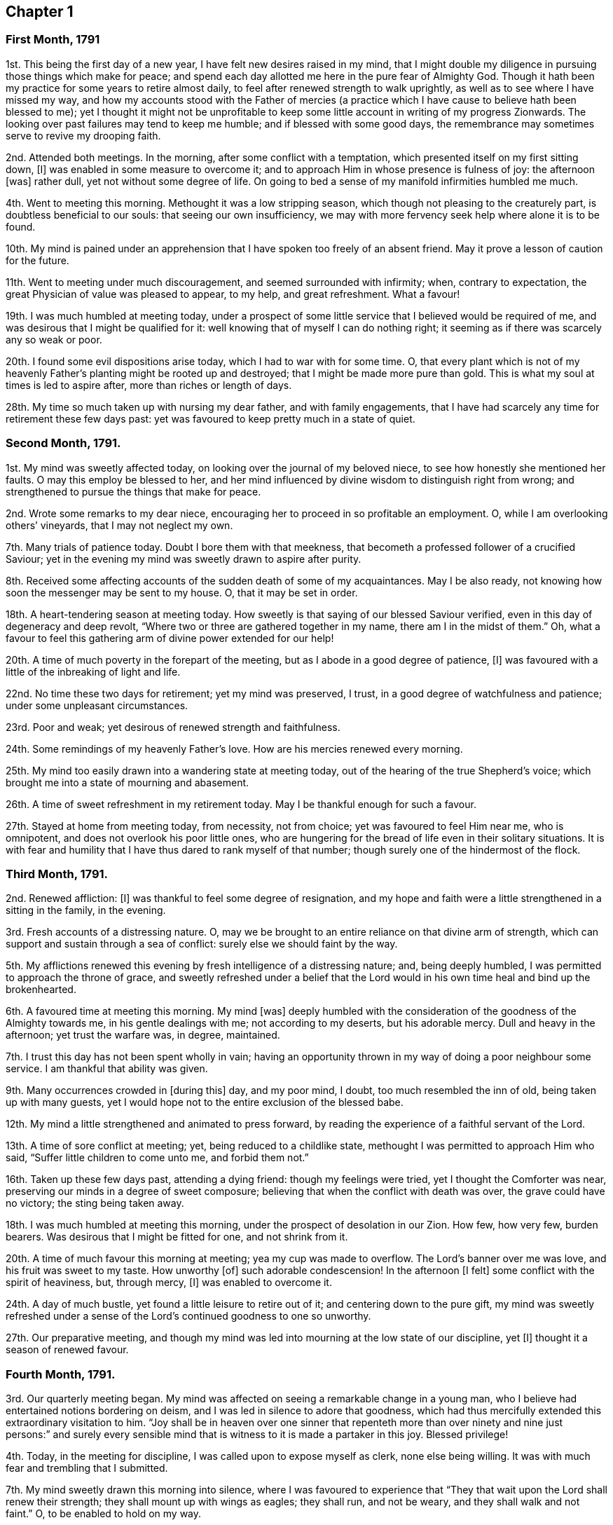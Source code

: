 == Chapter 1

[.centered]
=== First Month, 1791

1st. This being the first day of a new year, I have felt new desires raised in my mind,
that I might double my diligence in pursuing those things which make for peace;
and spend each day allotted me here in the pure fear of Almighty God.
Though it hath been my practice for some years to retire almost daily,
to feel after renewed strength to walk uprightly,
as well as to see where I have missed my way,
and how my accounts stood with the Father of mercies (a practice
which I have cause to believe hath been blessed to me);
yet I thought it might not be unprofitable to keep some
little account in writing of my progress Zionwards.
The looking over past failures may tend to keep me humble;
and if blessed with some good days,
the remembrance may sometimes serve to revive my drooping faith.

2nd. Attended both meetings.
In the morning, after some conflict with a temptation,
which presented itself on my first sitting down, +++[+++I]
was enabled in some measure to overcome it;
and to approach Him in whose presence is fulness of joy: the afternoon +++[+++was]
rather dull, yet not without some degree of life.
On going to bed a sense of my manifold infirmities humbled me much.

4th. Went to meeting this morning.
Methought it was a low stripping season,
which though not pleasing to the creaturely part, is doubtless beneficial to our souls:
that seeing our own insufficiency,
we may with more fervency seek help where alone it is to be found.

10th. My mind is pained under an apprehension that
I have spoken too freely of an absent friend.
May it prove a lesson of caution for the future.

11th. Went to meeting under much discouragement, and seemed surrounded with infirmity;
when, contrary to expectation, the great Physician of value was pleased to appear,
to my help, and great refreshment.
What a favour!

19th. I was much humbled at meeting today,
under a prospect of some little service that I believed would be required of me,
and was desirous that I might be qualified for it:
well knowing that of myself I can do nothing right;
it seeming as if there was scarcely any so weak or poor.

20th. I found some evil dispositions arise today, which I had to war with for some time.
O,
that every plant which is not of my heavenly Father`'s
planting might be rooted up and destroyed;
that I might be made more pure than gold.
This is what my soul at times is led to aspire after, more than riches or length of days.

28th. My time so much taken up with nursing my dear father, and with family engagements,
that I have had scarcely any time for retirement these few days past:
yet was favoured to keep pretty much in a state of quiet.

[.centered]
=== Second Month, 1791.

1st. My mind was sweetly affected today, on looking over the journal of my beloved niece,
to see how honestly she mentioned her faults.
O may this employ be blessed to her,
and her mind influenced by divine wisdom to distinguish right from wrong;
and strengthened to pursue the things that make for peace.

2nd. Wrote some remarks to my dear niece,
encouraging her to proceed in so profitable an employment.
O, while I am overlooking others`' vineyards, that I may not neglect my own.

7th. Many trials of patience today.
Doubt I bore them with that meekness,
that becometh a professed follower of a crucified Saviour;
yet in the evening my mind was sweetly drawn to aspire after purity.

8th. Received some affecting accounts of the sudden death of some of my acquaintances.
May I be also ready, not knowing how soon the messenger may be sent to my house.
O, that it may be set in order.

18th. A heart-tendering season at meeting today.
How sweetly is that saying of our blessed Saviour verified,
even in this day of degeneracy and deep revolt,
"`Where two or three are gathered together in my name, there am I in the midst of them.`"
Oh, what a favour to feel this gathering arm of divine power extended for our help!

20th. A time of much poverty in the forepart of the meeting,
but as I abode in a good degree of patience, +++[+++I]
was favoured with a little of the inbreaking of light and life.

22nd. No time these two days for retirement; yet my mind was preserved, I trust,
in a good degree of watchfulness and patience; under some unpleasant circumstances.

23rd. Poor and weak; yet desirous of renewed strength and faithfulness.

24th. Some remindings of my heavenly Father`'s love.
How are his mercies renewed every morning.

25th. My mind too easily drawn into a wandering state at meeting today,
out of the hearing of the true Shepherd`'s voice;
which brought me into a state of mourning and abasement.

26th. A time of sweet refreshment in my retirement today.
May I be thankful enough for such a favour.

27th. Stayed at home from meeting today, from necessity,
not from choice; yet was favoured to feel Him near me, who is omnipotent,
and does not overlook his poor little ones,
who are hungering for the bread of life even in their solitary situations.
It is with fear and humility that I have thus dared to rank myself of that number;
though surely one of the hindermost of the flock.

[.centered]
=== Third Month, 1791.

2nd. Renewed affliction: +++[+++I]
was thankful to feel some degree of resignation,
and my hope and faith were a little strengthened in a sitting in the family,
in the evening.

3rd. Fresh accounts of a distressing nature.
O, may we be brought to an entire reliance on that divine arm of strength,
which can support and sustain through a sea of conflict:
surely else we should faint by the way.

5th. My afflictions renewed this evening by fresh intelligence of a distressing nature;
and, being deeply humbled, I was permitted to approach the throne of grace,
and sweetly refreshed under a belief that the Lord would
in his own time heal and bind up the brokenhearted.

6th. A favoured time at meeting this morning.
My mind +++[+++was]
deeply humbled with the consideration of the goodness of the Almighty towards me,
in his gentle dealings with me; not according to my deserts, but his adorable mercy.
Dull and heavy in the afternoon; yet trust the warfare was, in degree, maintained.

7th. I trust this day has not been spent wholly in vain;
having an opportunity thrown in my way of doing a poor neighbour some service.
I am thankful that ability was given.

9th. Many occurrences crowded in +++[+++during this]
day, and my poor mind, I doubt, too much resembled the inn of old,
being taken up with many guests,
yet I would hope not to the entire exclusion of the blessed babe.

12th. My mind a little strengthened and animated to press forward,
by reading the experience of a faithful servant of the Lord.

13th. A time of sore conflict at meeting; yet, being reduced to a childlike state,
methought I was permitted to approach Him who said,
"`Suffer little children to come unto me, and forbid them not.`"

16th. Taken up these few days past, attending a dying friend:
though my feelings were tried, yet I thought the Comforter was near,
preserving our minds in a degree of sweet composure;
believing that when the conflict with death was over, the grave could have no victory;
the sting being taken away.

18th. I was much humbled at meeting this morning,
under the prospect of desolation in our Zion.
How few, how very few, burden bearers.
Was desirous that I might be fitted for one, and not shrink from it.

20th. A time of much favour this morning at meeting; yea my cup was made to overflow.
The Lord`'s banner over me was love, and his fruit was sweet to my taste.
How unworthy +++[+++of]
such adorable condescension!
In the afternoon +++[+++I felt]
some conflict with the spirit of heaviness, but, through mercy, +++[+++I]
was enabled to overcome it.

24th. A day of much bustle, yet found a little leisure to retire out of it;
and centering down to the pure gift,
my mind was sweetly refreshed under a sense of the
Lord`'s continued goodness to one so unworthy.

27th. Our preparative meeting,
and though my mind was led into mourning at the low state of our discipline, yet +++[+++I]
thought it a season of renewed favour.

[.centered]
=== Fourth Month, 1791.

3rd. Our quarterly meeting began.
My mind was affected on seeing a remarkable change in a young man,
who I believe had entertained notions bordering on deism,
and I was led in silence to adore that goodness,
which had thus mercifully extended this extraordinary visitation to him.
"`Joy shall be in heaven over one sinner that repenteth more than
over ninety and nine just persons:`" and surely every sensible
mind that is witness to it is made a partaker in this joy.
Blessed privilege!

4th. Today, in the meeting for discipline, I was called upon to expose myself as clerk,
none else being willing.
It was with much fear and trembling that I submitted.

7th. My mind sweetly drawn this morning into silence,
where I was favoured to experience that "`They that
wait upon the Lord shall renew their strength;
they shall mount up with wings as eagles; they shall run, and not be weary,
and they shall walk and not faint.`"
O, to be enabled to hold on my way.

11th. Wrote a letter to a young woman,
who is apparently hastening fast to her dissolution.
Was fearful she did not think so herself.
She received it kindly.
O, that it may induce her to turn inward, and see how her accounts stand.

13th. Too much encumbered about many things, some of which did not materially concern me.
Was taken in the night with such a violent palpitation of the heart,
that I scarcely expected to survive the struggle; but thou, O Lord, wast near me,
and sustainedst me, and in adorable mercy heardest and relievedst me.
O, make me thankful enough, and humble enough.

14th. Low and humble today, and desirous of being kept so.
In the evening +++[+++I]
met with a severe shock to my feelings.

17th. A time of travail in the morning; yet secret counsel was vouchsafed;
for which I was humbly thankful.
They that would be espoused to Christ must be chaste, both in thought, word, and deed,
and entertain nothing that would defile the temple which he is pleased at times to visit.

18th. On a review of this day, I feel no condemnation;
but hope I have been enabled to step along safely.

21st. Conscious of some weakness.
Paid a visit to a friend in affliction, in which I had satisfaction.

22nd. While waiting this morning at meeting, as I thought, at Wisdom`'s gate,
an unexpected and strong temptation was presented to my mind by the grand adversary;
but I trust I did not in any measure join in therewith:
and my secret cry to the Lord was for preservation, and that he would be pleased,
in his infinite mercy, rather to cut short the thread of my life,
than that I should live to dishonour his holy name.
Oh, the distress it brought, lest I should be separated from the love of God!

23rd. My mind renewedly humbled, under a sense of my own weakness,
and the subtlety of the unwearied adversary; of which I had a painful proof yesterday.
O, to be enabled to draw near him, who can alone preserve from the devourer.

26th. This day +++[+++was]
much given up to family concerns and company,
I think I may say in a cross to my own will, feeling some pantings after heavenly bread.
A little refreshment before I retired to rest.
Oh, the privilege of reposing our cares in Him,
who alone is able to sustain the poor drooping soul
amidst the many conflicts it has had to encounter,
in its passage to (I trust) a better country!

30th. Though a silent meeting, yet to my mind a very favoured one, far beyond my deserts:
yet towards the conclusion, +++[+++the meeting was]
attacked with sleepiness; which I had reason to fear had prevailed with some,
much to their hurt.
Oh, the supineness and indifference of some who ought, from their advanced age,
to stand as pillars in the church,
and strengthen the weak hands of us who are so much younger!

[.centered]
=== Fifth Month, 1791.

3rd. A wrong disposition got up this morning,
(even something of murmuring and complaining) on comparing my situation with
some others who are more favoured with the company of valuable friends.
Was thankful to feel it corrected, and self brought into abasement,
on considering the many blessings I enjoy beyond thousands;
and that the best of teachers, who can never be removed into a corner, is ever near,
and all-sufficient to those that trust in him.
Surely he hath dealt bountifully with me, far beyond my deserts.
How ungrateful then to repine at his dispensations!
O, my soul, be thy clothing dust and ashes.

4th. More quiet and comfortable today,
but no time for retirement till after I went to bed;
when I sought Him whom my soul loveth; and he was pleased to refresh my wearied soul.

8th. A favoured time at meeting.
How is the Lord pleased, at times, to make the desert blossom as the rose!

9th. Poorly in health, and apprehensive by my feelings that I should be quite ill;
yet favoured with resignation to whatever the Lord shall be pleased to dispense,
either sickness or health, believing it will be all ordered in best wisdom.

10th. Better today, which is cause of thankfulness; and what is still more so,
that I was favoured to approach Him "`who is the health of my countenance.`"

11th. A beautiful morning!
I rose early, and methought my mind being perfectly calm, resembled the cloudless sky;
but meeting with some cross events, +++[+++I]
was not enough on my guard, but suffered it to be ruffled,
which brought me into humiliation; and I was desirous of repairing to the washing pool,
that I might be cleansed from every defiling and hurtful thing.

12th. Spent +++[+++a]
good part of the day in profitable reading, which tended to draw my mind heavenward.
How much of my time have I squandered in the forepart of my life,
in reading books of a pernicious tendency!

23rd. My mind too much outward,
which surely bringeth with it its own punishment--a
sensible deprivation of the presence of God.
What greater punishment!

24th. My mind, having suffered hunger, was led to pant after heavenly bread:
which was graciously vouchsafed in my retirement today.
Oh, this best of blessings!
Nothing short of it can satisfy the quickened soul.

29th. A time of labour in the morning: yet not deserted by the good Husbandman.
Went to meeting in the afternoon in great weakness; when quite unexpectedly,
the Lord was pleased to break in upon my soul with his life-giving presence,
and by removing the spirit of heaviness, to array it with the garment of praise:
and I believe others were made partakers of the same inestimable blessing.

[.centered]
=== Sixth Month, 1791.

1st. No time for retirement today; yet in my solitary walk +++[+++I]
met with the beloved of souls, who sweetly attracted me,
and melted me into tears under a sense of his goodness and my own nothingness:
feeling at that time that all good proceeded from him,
and that it is only as we receive ability from him, that we can do any thing aright.

5th. A time of sweet encouragement at meeting, this morning.
O, that such seasons may be rightly improved.
Stayed at home in the afternoon, from necessity.

7th. No time for retirement today; though I strove hard for it,
and was as often disappointed:
yet the sweet quiet I felt in the evening induced me to believe
that my desires were accepted by the Father of mercies.
How much better is it to spend one hour in thy courts than a thousand elsewhere,
yea preferable to the most refined delights this world can yield!

10th. A time of labour at meeting,
being humbly desirous of being directed aright in a little
service which I believe was required of me.

11th. Wrote a letter to a young man,
who I believed had been favoured with an extraordinary visitation,
and who I was fearful was going backward.
Found peace in discharging what I believed to be my duty, leaving the event.

12th. A time of digging deep, yet laboured not in vain,
being favoured to drink a little at the pure fountain of life.
+++[+++The]
afternoon +++[+++was]
an uncommonly laborious meeting;
and though my mind was deeply exercised for the arisings of life,
I could scarcely feel any.
Times and seasons are in the Lord`'s hand; and no doubt but these stripping,
proving ones, are intended for a trial of our faith and patience.

13th. The rest of this week confined by illness,
under which I was preserved in a good degree of composure
and resignation to the divine will;
and was favoured at seasons, to feel the Physician of value near,
whose heavenly presence can shed peace and comfort even on the bed of sickness.

19th. Well enough to get to meeting, which I esteemed a favour,
and which proved a precious heart-tendering season.

20th. A short, but sweet refreshing season today, which I thought helped to support me,
through an unpleasant conference with the young man to whom I had written.
I fear he is in an unsafe spot.

21st. My mind a little relieved (though by no means
wholly) from the burden thrown on it yesterday,
and is deeply humbled, fearing I have done wrong in giving him my advice;
yet thought I did it in much simplicity, and under an apprehension of duty.
O, to be rightly directed, is the sincere prayer of my heart.

22nd. Rather comforted under a belief that I did right in writing,
though it had not the desired effect.

25th. On a review of this day, +++[+++I]
think my mind has been too much outward, yet +++[+++I]
found time for a little retirement, in which it was drawn to aspire after a better state,
even perfect holiness.

28th. No suitable time for retirement.
Caught myself entertaining vain and silly thoughts.
Was desirous they might be taken from me, which was granted me; and, though in company,
my mind was sweetly attracted upwards,
feeling sensibly that all was lighter than vanity
when compared with the joys of God`'s salvation.

[.centered]
=== Seventh Month, 1791.

3rd. Our quarterly meeting, not large: I thought the forepart of the meeting heavy,
yet not wholly deserted by the great and good Husbandman,
who is still mindful of his little ones.

4th. The meeting this morning I thought a favoured season;
a fresh extension of heavenly regard to the backsliders in our Israel.
My poor mind was earnestly turned to the Lord for help and strength,
which was graciously given me to go through the service of the meeting as clerk.

6th. A close trial this morning in parting with a beloved sister;
and the prayer of my heart was to the Father of mercies,
that he would be pleased to be with her in the way that she goes,
and be unto her as a wall of defence on the right hand and on the left.

14th. Felt sweetly peaceful this morning,
and something of the hovering wing of ancient goodness,
even while employed in the business of the day: but, alas! for want of watchfulness +++[+++I]
missed my way; and though it is what many would esteem a small thing,
yet I felt it to be wrong.
O for more stability.
How doth the soul, measurably redeemed from the pollutions of the world,
feel even small crimes!
I am thankful to feel it so,
and earnestly desire that this swift witness against every appearance of evil,
may be my constant companion through time.

15th. A hard struggle with a spirit of indifference and lukewarmness,
which beset me at meeting today; but with thankfulness may acknowledge that, in degree,
I obtained the victory,
through the gracious assistance of Him who saw my feeble endeavours and blessed them;
to whom be the praise.

19th. Felt comfortable today notwithstanding some unpleasant circumstances.
Favoured with a little access to the throne of grace; where in deep prostration,
my poor wearied soul begged a renewal of strength to hold on its way.

22nd. A favoured season at meeting this morning; which, methinks,
should have proved a sufficient incitement to keep my heart with all diligence, etc.,
instead of which gave way in the afternoon to a wandering disposition,
and strong flights of imagination,
which surely led from that peaceful and quiet habitation,
which methought my soul enjoyed this morning.
O, may it be favoured to get again into the valley, where there is safety.

27th. Favoured in my retirement today, yet was guilty of a weakness in the evening,
in saying "`Sunday`" to a person not a Friend, for which I felt condemnation,
and desire to abide humbly under it.

28th. This day passed I trust in humility and fear;
and I was favoured in the evening far beyond my deserts,
with sweet access to the throne of grace,
where I implored forgiveness and more stability for the future.

29th. Was desirous this morning at meeting of sitting like Mary of old,
at the feet of Jesus; and to be taught of him;
when it was shown me that I was not enough pure; that the warfare must be continued,
and that daily.
O, that I might be thoroughly cleansed.

[.centered]
=== Eighth Month, 1791.

2nd. Was favoured in my retirement today to recur, as it were,
to Bethel (where the Lord was first pleased to visit my soul),
and gratefully to call to mind his gracious dealings with me.
Though his appearance was at first very low and small,
even as it is compared to a grain of mustard seed,
yet he was pleased to incline my heart to prize it,
and in abundant condescension hath been pleased to increase my store; and,
blessed forever be his holy name, hath kept me alive to this very day.
O, that I may never turn aside to the right hand or the left,
but deeply ponder the path of my feet, and let my eye look straight forward.

6th. A sweet refreshing season this evening,
being favoured to partake of that stream which makes glad the whole heritage of God.
How unworthy +++[+++of]
such goodness!
Did not choose to go out this evening, lest I should lose the sweet savour.

8th. Deeply humbled today under a sense of my own unworthiness,
and a fear that my love is not sufficiently pure and chaste towards Christ,
who is alone worthy of our affections.
O, to be more weaned from the world.

12th. A very favoured heart-tendering season this morning at meeting;
but towards the close a scheme of benevolence caught my attention; which,
though there was something specious in its appearance, drew my mind off its proper watch.
Thus can the enemy transform himself as into an angel of light, in order to gain his ends.

17th. Shook off sloth, and rose early,
that I might have a little time for retirement before the rest of the family were stirring;
that, waiting at Wisdom`'s gate,
my mind might be influenced so as to step safely through the day,
yet did not feel the divine presence so sensibly as many times.
May I be sufficiently humbled; not doubting but the deficiency was on my part.

23rd. A sweet cloudless morning.
I rose with a tranquil mind, being desirous of preservation through the day;
and surely I had need of it, finding fresh exercise for my patience.

24th. A refreshing time this evening,
under the belief that it was nothing short of the good hand of God,
that first inclined my heart thus to religious retirement.
It was not from any imitation, not knowing any, at the time I began,
that were in the practice; but I can with thankfulness acknowledge,
that it hath been abundantly blessed to me.

28th. I sensibly felt the divine presence this morning at meeting, and,
under a sense of my manifold infirmities,
was led to aspire after a greater degree of holiness and renewed strength to walk uprightly;
seeing some who had, I believe, made a good beginning, turning aside from the narrow way;
not being (I fear) humble enough to receive the babe Jesus in his lowly appearance;
but perhaps expecting great things,
and looking as some did formerly for signs and wonders.

31st. Very unwell in my bodily health,
yet favoured with a renewal of strength to press forward.

[.centered]
=== Ninth Month, 1791.

1st. A very trying day, and my spirits, being weak from indisposition,
could hardly bear up under it; yet +++[+++I]
earnestly desired an increase of patience and humble resignation under every allotment,
however trying.

2nd. A stripping time at meeting.
I felt weak, poor, and helpless, like a little child; having nothing of my own,
and scarcely strength to ask for a little help.

4th. A precious meeting in the morning.
In the afternoon, after labouring for about an hour,
without gaining what my soul longed for, these words opened livingly in my mind,
"`He trod the wine-press alone,
and of the people there was none with him,`" which tendered me exceedingly:
and the language of my soul was,
that I might not be like those formerly who followed
him for the sake of the loaves and fishes;
but that I might be willing to be his faithful companion in tribulation, believing,
that if ever I entered the kingdom it must be through suffering.

13th. Went a journey, and poorly in health,
so that I could not have retired but with difficulty:
and am fearful of appearing more in shew than in substance; yet thought I felt good near,
and was preserved in a degree of quiet and (I trust) innocence.

21st. "`The heart knoweth his own bitterness:`" and were it not that I am sometimes
favoured to partake of that joy with which the stranger cannot intermeddle,
surely my heart would have fainted long ago.

24th. A favoured season this morning!
Surely the oftener we repair to the fountain,
the more likely we are to keep our garments unspotted of the world.

25th. A time of labour +++[+++in]
the forepart of the meeting; yet being desirous of patiently abiding under it,
the clouds at length were dispelled,
and the Lord was pleased to arise with healing under his wings;
for which favour may all that is within me magnify his adorable name.

27th. A severe struggle this morning with indisposition.
What a favour, in such seasons of distress, to feel the Physician of value near; and Oh,
what an unspeakable favour to have a well-grounded hope,
that when this earthly tabernacle shall decay,
we shall have a better mansion prepared for us, even a house eternal in the heavens!

29th. No time for retirement today; yet felt my mind sweetly attracted upwards,
several times in the course of the day; especially in the evening when in company,
so that I could scarcely refrain from tears.

[.centered]
=== Tenth Month, 1791.

3rd. Our quarterly meeting at Esher.
A precious heart-tendering time at meeting this morning, after some conflict.
At the conclusion of the meeting for worship, +++[+++I]
received the affecting intelligence of the death of my beloved uncle Jeremiah Waring,
which affected most, if not all friends present:
his removal being considered a public loss.
Many said, "`We have lost a father;`" for such he was to the meeting he belonged to.
Alas, who is there likely to fill the vacant seats of the worthies removed!
May the Lord of the harvest be pleased to raise up some;
for surely the state of things in this quarter is lamentable!

6th. Have dwelt much in the valley these last three days;
though I met with some interruptions, from company, yet it hath seemed a weaning time.
O for a more perfect dedication of heart to the Lord and his service.

9th. Went to Alton, to the funeral of my beloved uncle; the company +++[+++was]
much smaller than it would otherwise have been, owing to the very wet weather.
The forepart of the meeting I thought much favoured; feeling that which is beyond words.
A solemn pause at the grave, notwithstanding the inclemency of the weather.

12th. Was at Alton week-day meeting;
at which though I found enough to do to keep my mind upon the watch,
yet I think on the whole it was a favoured season.
Returned home in the afternoon; found all well: +++[+++a]
fresh cause for thankfulness and lowliness!

14th. "`Stand in awe,
and sin not,`" was sweetly impressed on my mind soon
after my first sitting down in meeting;
and a refreshing season it proved, my soul being led as into fresh and green pastures;
yea, I was made to lie down and rest as at noon-day.
Oh, that one so unworthy should be favoured with this blessed experience!
Not withstanding; before the meeting closed, I got off my watch:
such is the instability of human nature when left to itself.

16th. A time of close exercise this morning at meeting, in which I had to believe,
that my feet would be turned into a narrower path than I had hitherto walked in,
and that the day of the Lord must come upon all pleasant pictures.
O, may I be enabled to dwell with the consuming fire,
and freely give up to the sword that which is appointed for destruction.

22nd. My strength a little renewed this morning in my retirement.
How sweet and profitable are these seasons!

23rd. A refreshing season at meeting this morning: yea,
I thought the stone was rolled from the well`'s mouth, so that my soul,
with some others present, was favoured to drink freely of the waters of life.
O, that all were gathered to this fountain;
then would there not be so many barren ones amongst us, as is now sorrowfully the case.

26th. Received the affecting account of the death of a relation,
who hath left a wife with four small children.
It hath shown to my mind the necessity of digging deep;
that when afflictions like these are permitted to come,
we may know a safe hiding place from the storm.

29th. Surely my mind resembles the dove after making
excursions from the ark (that place of safety);
but, finding no rest for the sole of her foot, returns wearied, yet with delight, to it.
And Oh, the adorable goodness of God!
How is he, as it were, putting forth his hand and receiving me into this quiet habitation!
O, that I may never stray from it.

31st. My mind a little animated to press forward in the heavenly race,
by reading a sweet account of a youth but sixteen years of age;
yet who had far outstripped me.
O, may it excite to increasing vigilance and circumspect walking;
that I also may at the conclusion of time, have an inheritance among the saints,
and spirits of just men made perfect.

[.centered]
=== Eleventh Month, 1791.

2nd. Company and visiting have taken up much of my time today:
yet could not go comfortably to bed without feeling after the divine healing virtue,
and taking a solemn review of the day, in which I felt no condemnation:
so went to bed in peace.

4th. Strengthened in my solitary sitting today;
being favoured to partake of the water which is freely offered to those that seek it.
Oh, that so many should slight so great a blessing!

7th. Have spent my time today in good and profitable company,
and my mind much occupied in an affair of some importance; yet upon a review, +++[+++I]
think I might have stolen a little time for retirement,
that I might have had the more full enjoyment of
_his_ presence which I ought to prefer to every consideration,
and which I, sometimes, hope I do: but through the instability of nature,
ofttimes miss my way.

11th. A precious season at meeting this morning, though a silent one,
and but very few there;
yet surely we were favoured to feel that gracious promise verified,
that where two or three are gathered in the name of Christ,
there will he be in the midst of them.

13th. Another favoured meeting;, and notwithstanding, as Benjamin Kidd had to express,
many, considering our small number, are sick and weakly, and some asleep;
yet the Lord is still graciously remembering Zion, and satisfying her poor with bread.

20th. Confined these two last days by indisposition.
It was some trial to be kept from meeting; but knowing whence all good cometh,
and waiting in my solitary sitting to feel him, who is omnipresent,
near to sustain my feeble mind,
he was graciously pleased to revisit my soul with his life-giving presence.
In the afternoon +++[+++I]
had a little conference with a dear niece, in which I imparted some spiritual advice;
being anxiously concerned that she may seek the God of her Fathers,
now in her youthful days.

21st. Poor, weak, and low, both as to my outward and inward state.
How do I long, like the poor woman formerly, to touch but the hem of _his_ garment,
that I might be made whole.

23rd. A little revived and comforted today,
in the belief that I am still preferring Jerusalem to my chief joy.
O, may "`my right hand forget her cunning,`" and
"`my tongue cleave to the roof of my mouth,`"
rather than I should desert a cause so precious.

25th. In my silent sitting at meeting this morning, +++[+++I had]
some clear openings.
How is the Lord hiding the mysteries of his kingdom now, as formerly,
from the wise and prudent of this world, and revealing them to babes and sucklings!
Forever blessed be his holy name!

27th. When I brought my gift to the altar today,
I saw that I had done something which was to be removed before it could be accepted;
yet +++[+++I]
endeavoured to reason it away, thinking it was too trifling to be required;
but it was clearly shown me, that I was not to look at the smallness of the sacrifice,
if the Lord saw meet to require it at my hands, who "`seeth not as man seeth.`"
I am thankful that I was enabled to take up the cross and yield obedience;
in which I found peace.
May I ever thus attend to the pure discoveries of this divine teacher.

29th. Spent the forepart of the day profitably; but walking out in the evening +++[+++I]
met with several acquaintances, with whom I conversed,
and my mind got too much into the spirit of the world
which separates from the spirit of Christ.
Feeling this to be my situation, +++[+++I]
endeavoured to turn inward and feel after that which crucifies to the world,
and was favoured to feel my strength a little renewed.

[.centered]
=== Twelfth Month, 1791.

3rd. Another affecting instance of the uncertainty of time,
in the sudden removal of dear Mary Merryweather, a mother in our Israel.
A stripping time surely!

4th. How frequently necessary are the operations of the sword of the spirit,
to separate betwixt the precious and the vile;
and though it is painful to the creaturely part, yet +++[+++I]
am thankful to feel this work going on.
O,
that it may remove (though it may divide as betwixt the joints and the marrow)
everything that is contrary to the pure mind and will of the Lord,
is the sincere prayer of my heart.

6th. My mind sweetened and refreshed by the renewed
visitation of the heavenly Father`'s love,
very early this morning before day-light, as I lay on my pillow;
so that I can say from some degree of living experience,
good is the Lord and worthy to be feared and served forever.

11th. A favoured season at meeting, both morning and afternoon.
It was shown me that I should dwell more in the meekness;
and my heart was affected with the recollection of our blessed
Saviour`'s example of meekness and patience under suffering.
O, that I might, indeed, be enabled to follow him whithersoever he is pleased to lead.

14th. Have been confined these three days by indisposition,
having had another attack of the palpitation.
The struggle was so violent; that had not the arm of the Lord been underneath,
I think I never could have survived it;
but though the billows rose high they were not permitted to overwhelm me.
I still feel weak and low every way, yet +++[+++I]
have not cast away my confidence, believing the Lord is still near,
though he is pleased at times to hide, as it were, his face from me.

15th. A sweet refreshing season today,
attended with an earnest desire that I may not be found
in an unprepared state to meet the Bridegroom of souls.
O, that I may be preserved chaste in my love to him is the earnest breathing of my soul.

18th. In the forepart of the meeting the enemy was near spreading his snares,
and seeking to draw my poor mind off its watch; but my eye and cry being to the Lord,
who beheld the conflict, he was pleased, in gracious condescension,
to appear for my help, and the renewal of my strength.
May I walk more worthy +++[+++of]
such unmerited goodness.

19th. "`Strait is the gate, and narrow is the way,
which leadeth unto life,`" I find it so; but, O,
may I never grow weary of striving to enter in, nor faint in my mind;
ever keeping in remembrance that the crown is at the end of the race.

21st. Let the day pass over without retiring, suffering little things to prevent me:
but not feeling easy under this omission, when I retired to rest,
I besought the Lord to forgive me,
and strengthen me in future to follow him more faithfully,
being desirous to wash mine hands in innocency, that so I might encompass his holy altar.

26th. Oh, the daily warfare that must be maintained,
if we would run the Christian race! nothing short of a frequent
supply of divine nourishment can enable us to endure the combat.

31st. And now I am come to the close of the year.
On looking back I am a little revived with the hope,
that if I have not made much progress I have not been going backward;
and though I still feel myself a poor weak creature,
yet I have abundant cause of thankfulness that I
am still preserved in the land of the living,
notwithstanding the many assaults of an unwearied enemy.
Though I know not what trials may await me,
yet I desire not to be anxious about the future; but rest in firm reliance on the Lord,
that whatever he may see meet to dispense, will be for my good, even as for daily bread.
May I be preserved in it, and then _let_ come what _will_ come,
I believe it will be _well_ with me.
Oh! this state of humble dependance is very precious in my sight.
